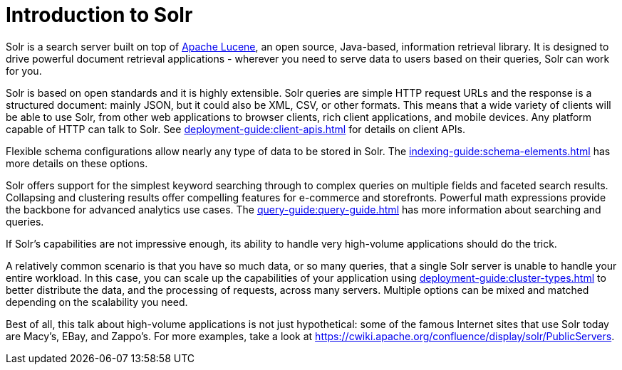 = Introduction to Solr
// Licensed to the Apache Software Foundation (ASF) under one
// or more contributor license agreements.  See the NOTICE file
// distributed with this work for additional information
// regarding copyright ownership.  The ASF licenses this file
// to you under the Apache License, Version 2.0 (the
// "License"); you may not use this file except in compliance
// with the License.  You may obtain a copy of the License at
//
//   http://www.apache.org/licenses/LICENSE-2.0
//
// Unless required by applicable law or agreed to in writing,
// software distributed under the License is distributed on an
// "AS IS" BASIS, WITHOUT WARRANTIES OR CONDITIONS OF ANY
// KIND, either express or implied.  See the License for the
// specific language governing permissions and limitations
// under the License.

Solr is a search server built on top of https://lucene.apache.org[Apache Lucene], an open source, Java-based, information retrieval library.
It is designed to drive powerful document retrieval applications - wherever you need to serve data to users based on their queries, Solr can work for you.

Solr is based on open standards and it is highly extensible.
Solr queries are simple HTTP request URLs and the response is a structured document: mainly JSON, but it could also be XML, CSV, or other formats.
This means that a wide variety of clients will be able to use Solr, from other web applications to browser clients, rich client applications, and mobile devices.
Any platform capable of HTTP can talk to Solr.
See xref:deployment-guide:client-apis.adoc[] for details on client APIs.

Flexible schema configurations allow nearly any type of data to be stored in Solr.
The xref:indexing-guide:schema-elements.adoc[] has more details on these options.

Solr offers support for the simplest keyword searching through to complex queries on multiple fields and faceted search results.
Collapsing and clustering results offer compelling features for e-commerce and storefronts.
Powerful math expressions provide the backbone for advanced analytics use cases.
The xref:query-guide:query-guide.adoc[] has more information about searching and queries.

If Solr's capabilities are not impressive enough, its ability to handle very high-volume applications should do the trick.

A relatively common scenario is that you have so much data, or so many queries, that a single Solr server is unable to handle your entire workload.
In this case, you can scale up the capabilities of your application using xref:deployment-guide:cluster-types.adoc[] to better distribute the data, and the processing of requests, across many servers.
Multiple options can be mixed and matched depending on the scalability you need.

Best of all, this talk about high-volume applications is not just hypothetical: some of the famous Internet sites that use Solr today are Macy's, EBay, and Zappo's.
For more examples, take a look at https://cwiki.apache.org/confluence/display/solr/PublicServers.
